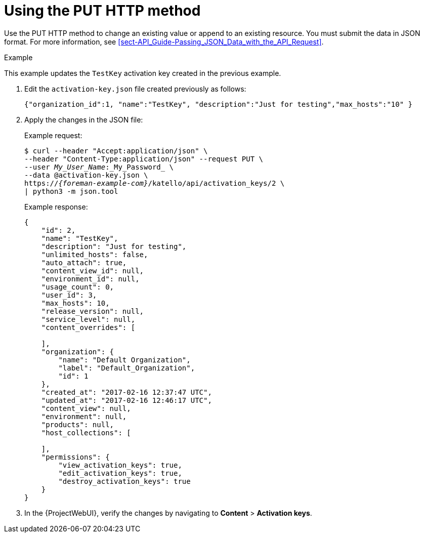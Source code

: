 [id="using-the-put-http-method"]
= Using the PUT HTTP method

Use the PUT HTTP method to change an existing value or append to an existing resource.
You must submit the data in JSON format.
For more information, see xref:sect-API_Guide-Passing_JSON_Data_with_the_API_Request[].

.Example

This example updates the `TestKey` activation key created in the previous example.

. Edit the `activation-key.json` file created previously as follows:
+
[options="nowrap", subs="+quotes,attributes"]
----
{"organization_id":1, "name":"TestKey", "description":"Just for testing","max_hosts":"10" }
----

. Apply the changes in the JSON file:
+
Example request:
+
[options="nowrap", subs="+quotes,attributes"]
----
$ curl --header "Accept:application/json" \
--header "Content-Type:application/json" --request PUT \
--user _My_User_Name_:_My_Password_ \
--data @activation-key.json \
https://_{foreman-example-com}_/katello/api/activation_keys/2 \
| python3 -m json.tool
----
+
Example response:
+
[options="nowrap", subs="+quotes,attributes"]
----
{
    "id": 2,
    "name": "TestKey",
    "description": "Just for testing",
    "unlimited_hosts": false,
    "auto_attach": true,
    "content_view_id": null,
    "environment_id": null,
    "usage_count": 0,
    "user_id": 3,
    "max_hosts": 10,
    "release_version": null,
    "service_level": null,
    "content_overrides": [

    ],
    "organization": {
        "name": "Default Organization",
        "label": "Default_Organization",
        "id": 1
    },
    "created_at": "2017-02-16 12:37:47 UTC",
    "updated_at": "2017-02-16 12:46:17 UTC",
    "content_view": null,
    "environment": null,
    "products": null,
    "host_collections": [

    ],
    "permissions": {
        "view_activation_keys": true,
        "edit_activation_keys": true,
        "destroy_activation_keys": true
    }
}
----

. In the {ProjectWebUI}, verify the changes by navigating to *Content* > *Activation keys*.
